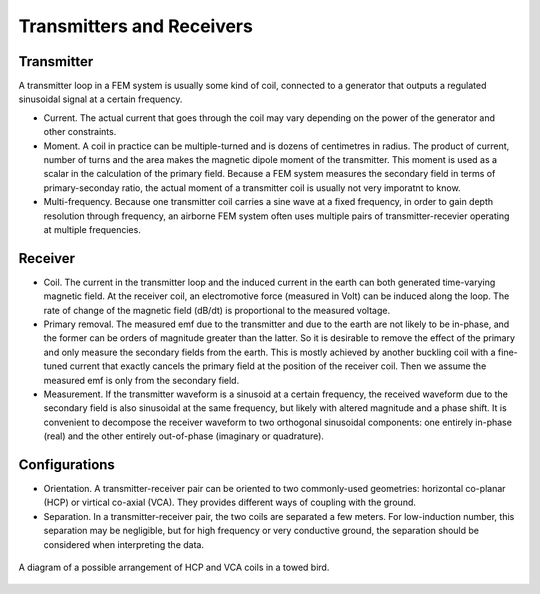 .. _airborne_fdem_bird:

Transmitters and Receivers
==========================

.. todo::

    **Here is some content, some of this may go in data**

    If the current waveform in the transmitter loop is sinusoidal at a certain
    frequency, this system is said to operate in frequency domain. For this case,
    the received waveform is also sinusoidal at the same frequency, but likely
    with altered magnitude and a phase shift. It is convenient to decompose the
    receiver waveform to two orthogonal sinusoidal components: one entirely in-
    phase (real) and the other entirely out-of-phase (imaginary or quadrature). A
    loop-loop system in frequency domain can be understood with a demonstrative
    3-loop model, please read the tutorial (link). You may find the following
    concepts useful. Click the links to learn more in Geophysical Surveys.


Transmitter
-----------

A transmitter loop in a FEM system is usually some kind of coil, connected to a generator that outputs a regulated sinusoidal signal at a certain frequency.

- Current. The actual current that goes through the coil may vary depending on the power of the generator and other constraints. 

- Moment. A coil in practice can be multiple-turned and is dozens of centimetres in radius. The product of current, number of turns and the area makes the magnetic dipole moment of the transmitter. This moment is used as a scalar in the calculation of the primary field. Because a FEM system measures the secondary field in terms of primary-seconday ratio, the actual moment of a transmitter coil is usually not very imporatnt to know.

- Multi-frequency. Because one transmitter coil carries a sine wave at a fixed frequency, in order to gain depth resolution through frequency, an airborne FEM system often uses multiple pairs of transmitter-recevier operating at multiple frequencies. 


Receiver
--------

- Coil. The current in the transmitter loop and the induced current in the earth can both generated time-varying magnetic field. At the receiver coil, an electromotive force (measured in Volt) can be induced along the loop. The rate of change of the magnetic field (dB/dt) is proportional to the measured voltage.  

- Primary removal. The measured emf due to the transmitter and due to the earth are not likely to be in-phase, and the former can be orders of magnitude greater than the latter. So it is desirable to remove the effect of the primary and only measure the secondary fields from the earth. This is mostly achieved by another buckling coil with a fine-tuned current that exactly cancels the primary field at the position of the receiver coil. Then we assume the measured emf is only from the secondary field.

- Measurement. If the transmitter waveform is a sinusoid at a certain frequency, the received waveform due to the secondary field is also sinusoidal at the same frequency, but likely with altered magnitude and a phase shift. It is convenient to decompose the receiver waveform to two orthogonal sinusoidal components: one entirely in-phase (real) and the other entirely out-of-phase (imaginary or quadrature). 


Configurations
--------------

- Orientation. A transmitter-receiver pair can be oriented to two commonly-used geometries: horizontal co-planar (HCP) or virtical co-axial (VCA). They provides different ways of coupling with the ground. 

- Separation. In a transmitter-receiver pair, the two coils are separated a few meters. For low-induction number, this separation may be negligible, but for high frequency or very conductive ground, the separation should be considered when interpreting the data.

.. figure:: ./images/hcp_vca.jpg
   :align: center
   :scale: 80%
   :name: hcp_vca

   A diagram of a possible arrangement of HCP and VCA coils in a towed bird.


